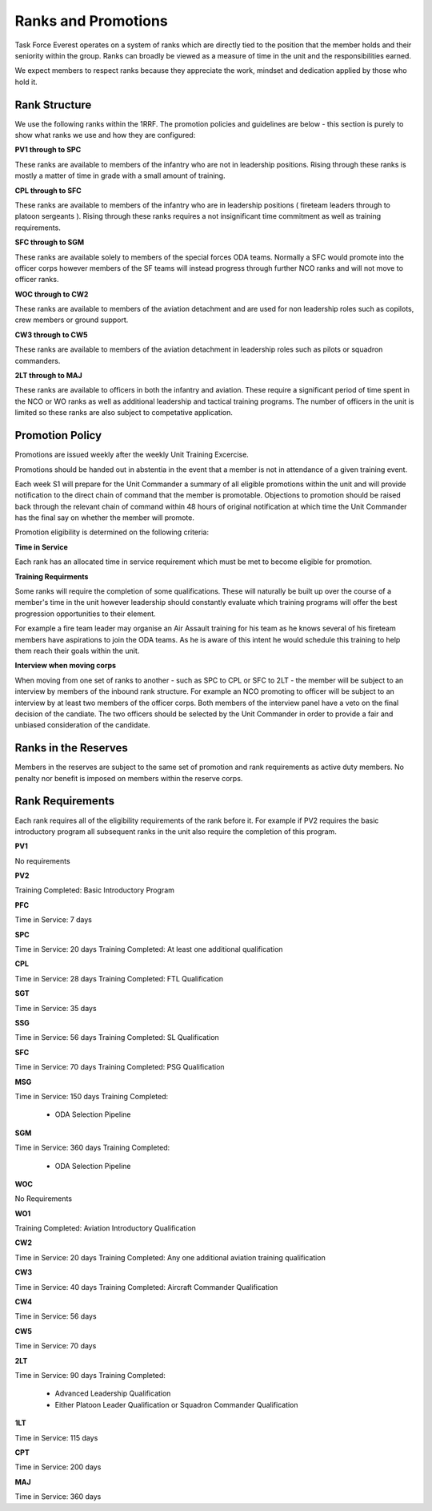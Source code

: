 Ranks and Promotions
======================

Task Force Everest operates on a system of ranks which are directly tied to the position that the member holds and their seniority within the group.
Ranks can broadly be viewed as a measure of time in the unit and the responsibilities earned.

We expect members to respect ranks because they appreciate the work, mindset and dedication applied by those who hold it.

Rank Structure
---------------

We use the following ranks within the 1RRF. The promotion policies and guidelines are below - this section is purely to show what ranks we use and how they are configured:

**PV1 through to SPC**

These ranks are available to members of the infantry who are not in leadership positions. Rising through these ranks is mostly a matter of time in grade with a small amount of training.

**CPL through to SFC**

These ranks are available to members of the infantry who are in leadership positions ( fireteam leaders through to platoon sergeants ). Rising through these ranks requires a not insignificant time commitment as well as training requirements.

**SFC through to SGM**

These ranks are available solely to members of the special forces ODA teams. Normally a SFC would promote into the officer corps however members of the SF teams will instead progress through further NCO ranks and will not move to officer ranks.

**WOC through to CW2**

These ranks are available to members of the aviation detachment and are used for non leadership roles such as copilots, crew members or ground support.

**CW3 through to CW5**

These ranks are available to members of the aviation detachment in leadership roles such as pilots or squadron commanders.

**2LT through to MAJ**

These ranks are available to officers in both the infantry and aviation. These require a significant period of time spent in the NCO or WO ranks as well as additional leadership and tactical training programs. The number of officers in the unit is limited so these ranks are also subject to competative application.

Promotion Policy
-----------------

Promotions are issued weekly after the weekly Unit Training Excercise.

Promotions should be handed out in abstentia in the event that a member is not in attendance of a given training event.

Each week S1 will prepare for the Unit Commander a summary of all eligible promotions within the unit and will provide notification to the direct chain of command that the member is promotable. Objections to promotion should be raised back through the relevant chain of command within 48 hours of original notification at which time the Unit Commander has the final say on whether the member will promote.

Promotion eligibility is determined on the following criteria:

**Time in Service**

Each rank has an allocated time in service requirement which must be met to become eligible for promotion.

**Training Requirments**

Some ranks will require the completion of some qualifications. These will naturally be built up over the course of a member's time in the unit however leadership should constantly evaluate which training programs will offer the best progression opportunities to their element.

For example a fire team leader may organise an Air Assault training for his team as he knows several of his fireteam members have aspirations to join the ODA teams. As he is aware of this intent he would schedule this training to help them reach their goals within the unit.

**Interview when moving corps**

When moving from one set of ranks to another - such as SPC to CPL or SFC to 2LT - the member will be subject to an interview by members of the inbound rank structure. For example an NCO promoting to officer will be subject to an interview by at least two members of the officer corps. Both members of the interview panel have a veto on the final decision of the candiate. The two officers should be selected by the Unit Commander in order to provide a fair and unbiased consideration of the candidate.

Ranks in the Reserves
---------------------------

Members in the reserves are subject to the same set of promotion and rank requirements as active duty members. No penalty nor benefit is imposed on members within the reserve corps.

Rank Requirements
------------------

Each rank requires all of the eligibility requirements of the rank before it. For example if PV2 requires the basic introductory program all subsequent ranks in the unit also require the completion of this program.

**PV1**

No requirements

**PV2**

Training Completed: Basic Introductory Program

**PFC**

Time in Service: 7 days

**SPC**

Time in Service: 20 days
Training Completed: At least one additional qualification

**CPL**

Time in Service: 28 days
Training Completed: FTL Qualification

**SGT**

Time in Service: 35 days

**SSG**

Time in Service: 56 days
Training Completed: SL Qualification

**SFC**

Time in Service: 70 days
Training Completed: PSG Qualification

**MSG**

Time in Service: 150 days
Training Completed:
	* ODA Selection Pipeline

**SGM**

Time in Service: 360 days
Training Completed:
	* ODA Selection Pipeline

**WOC**

No Requirements

**WO1**

Training Completed: Aviation Introductory Qualification

**CW2**

Time in Service: 20 days
Training Completed: Any one additional aviation training qualification

**CW3**

Time in Service: 40 days
Training Completed: Aircraft Commander Qualification

**CW4**

Time in Service: 56 days

**CW5**

Time in Service: 70 days

**2LT**

Time in Service: 90 days
Training Completed:
	* Advanced Leadership Qualification
	* Either Platoon Leader Qualification or Squadron Commander Qualification

**1LT**

Time in Service: 115 days

**CPT**

Time in Service: 200 days

**MAJ**

Time in Service: 360 days
